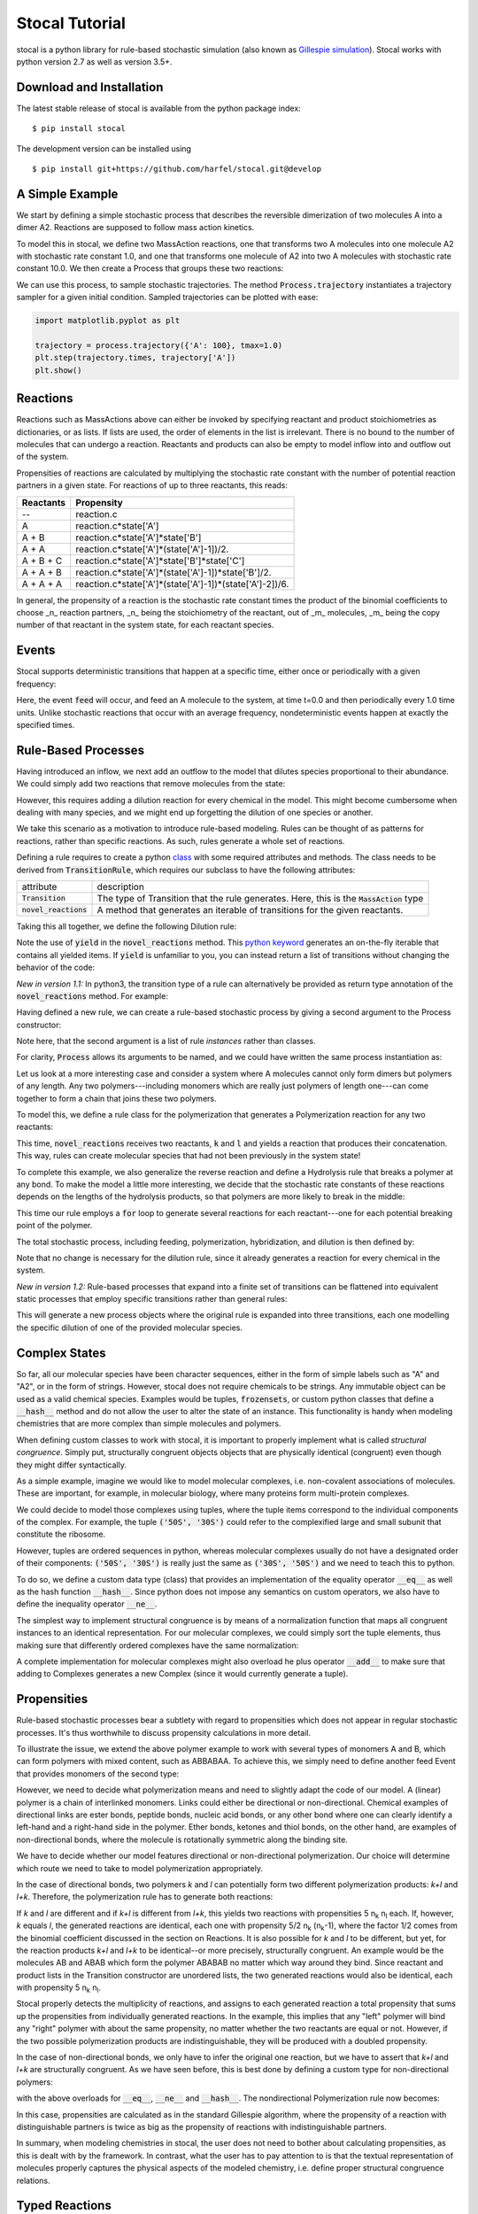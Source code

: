Stocal Tutorial
===============

stocal is a python library for rule-based stochastic simulation (also
known as `Gillespie simulation
<https://en.wikipedia.org/wiki/Gillespie_algorithm>`_). Stocal works
with python version 2.7 as well as version 3.5+.

Download and Installation
-------------------------
The latest stable release of stocal is available from the python package
index::

    $ pip install stocal

The development version can be installed using
::  

    $ pip install git+https://github.com/harfel/stocal.git@develop

A Simple Example
----------------
We start by defining a simple stochastic process that describes the
reversible dimerization of two molecules A into a dimer A2. Reactions
are supposed to follow mass action kinetics.

To model this in stocal, we define two MassAction reactions, one that
transforms two A molecules into one molecule A2 with stochastic rate
constant 1.0, and one that transforms one molecule of A2 into two A
molecules with stochastic rate constant 10.0. We then create a Process
that groups these two reactions:

.. testcode::

    from stocal import *
    r1 = MassAction({'A': 2}, {'A2': 1}, 0.1)
    r2 = MassAction({'A2': 1}, {'A': 2}, 1.0)
    process = Process([r1, r2])

We can use this process, to sample stochastic trajectories. The method
:code:`Process.trajectory` instantiates a trajectory sampler for a given
initial condition. Sampled trajectories can be plotted with ease:

.. code::

    import matplotlib.pyplot as plt

    trajectory = process.trajectory({'A': 100}, tmax=1.0)
    plt.step(trajectory.times, trajectory['A'])
    plt.show()

.. testcode::
    :hide:

    import matplotlib.pyplot as plt

    trajectory = process.trajectory({'A': 100}, tmax=1.0)
    plt.step(trajectory.times, trajectory['A'])


Reactions
---------
Reactions such as MassActions above can either be invoked by specifying
reactant and product stoichiometries as dictionaries, or as lists.
If lists are used, the order of elements in the list is irrelevant.
There is no bound to the number of molecules that can undergo a
reaction. Reactants and products can also be empty to model inflow into
and outflow out of the system.

Propensities of reactions are calculated by multiplying the stochastic
rate constant with the number of potential reaction partners in a given
state. For reactions of up to three reactants, this reads:

+-----------+-------------------------------------------------------------+
| Reactants | Propensity                                                  |
+===========+=============================================================+
| --        | reaction.c                                                  |
+-----------+-------------------------------------------------------------+
| A         | reaction.c\*state['A']                                      |
+-----------+-------------------------------------------------------------+
| A + B     | reaction.c\*state['A']\*state['B']                          |
+-----------+-------------------------------------------------------------+
| A + A     | reaction.c\*state['A']\*(state['A']-1])/2.                  |
+-----------+-------------------------------------------------------------+
| A + B + C | reaction.c\*state['A']\*state['B']\*state['C']              |
+-----------+-------------------------------------------------------------+
| A + A + B | reaction.c\*state['A']\*(state['A']-1])\*state['B']/2.      |
+-----------+-------------------------------------------------------------+
| A + A + A | reaction.c\*state['A']\*(state['A']-1])\*(state['A']-2])/6. |
+-----------+-------------------------------------------------------------+

In general, the propensity of a reaction is the stochastic rate constant
times the product of the binomial coefficients to choose _n_ reaction
partners, _n_ being the stoichiometry of the reactant, out of _m_
molecules, _m_ being the copy number of that reactant in the system
state, for each reactant species.

Events
------
Stocal supports deterministic transitions that happen at a specific
time, either once or periodically with a given frequency:

.. testcode::

    feed = Event([], ['A'], 0.0, 1.0)
    process = Process([r1, r2, feed])

Here, the event :code:`feed` will occur, and feed an A molecule to the
system, at time t=0.0 and then periodically every 1.0 time units. Unlike
stochastic reactions that occur with an average frequency,
nondeterministic events happen at exactly the specified times.

Rule-Based Processes
--------------------
Having introduced an inflow, we next add an outflow to the model that
dilutes species proportional to their abundance. We could simply add
two reactions that remove molecules from the state:

.. testcode::

    r4 = MassAction(['A'], [], 0.001)
    r5 = MassAction(['A2'], [], 0.001)

However, this requires adding a dilution reaction for every chemical in
the model. This might become cumbersome when dealing with many species, and
we might end up forgetting the dilution of one species or another.

We take this scenario as a motivation to introduce rule-based modeling.
Rules can be thought of as patterns for reactions, rather than specific
reactions. As such, rules generate a whole set of reactions.

Defining a rule requires to create a python
`class <https://docs.python.org/2/tutorial/classes.html>`_ with some
required attributes and methods. The class needs to be derived from
:code:`TransitionRule`, which requires our subclass to have the
following attributes:

+-------------------------+-------------------------------------------------------------------------------------------+
| attribute               | description                                                                               |
+-------------------------+-------------------------------------------------------------------------------------------+
| :code:`Transition`      | The type of Transition that the rule generates. Here, this is the :code:`MassAction` type |
+-------------------------+-------------------------------------------------------------------------------------------+
| :code:`novel_reactions` | A method that generates an iterable of transitions for the given reactants.               |
+-------------------------+-------------------------------------------------------------------------------------------+

Taking this all together, we define the following Dilution rule:

.. testcode::

    class Dilution(TransitionRule) :
        Transition = MassAction

        def novel_reactions(self, species) :
            yield self.Transition([species], [], 0.001)

.. testcode::
    :hide:

    from stocal.tests.test_transitions import TestTransitionRule
    from unittest import TestSuite, TextTestRunner

    class DilutionTest(TestTransitionRule):
        Transition = Dilution

Note the use of :code:`yield` in the :code:`novel_reactions` method.
This
`python keyword <https://docs.python.org/2/reference/simple_stmts.html#the-yield-statement>`_
generates an on-the-fly iterable that contains all yielded items. If
:code:`yield` is unfamiliar to you, you can instead return a list of
transitions without changing the behavior of the code:

.. testcode::

    def novel_reactions(self, species) :
        return [ self.Transition([species], [], 0.001) ]

*New in version 1.1:* In python3, the transition type of a rule can
alternatively be provided as return type annotation of the
:code:`novel_reactions` method. For example:

.. testcode::

    from typing import Iterator
    
    class Dilution(TransitionRule) :
        def novel_reactions(self, species) -> Iterator[MassAction]:
            yield MassAction([species], [], 0.001)

Having defined a new rule, we can create a rule-based stochastic process
by giving a second argument to the Process constructor:

.. testcode::

    process = Process([r1, r2, feed], [Dilution()])

Note here, that the second argument is a list of rule *instances* rather
than classes.

For clarity, :code:`Process` allows its arguments to be named, and we
could have written the same process instantiation as:

.. testcode::

    process = Process(transitions=[r1, r2, feed], rules=[Dilution()])

Let us look at a more interesting case and consider a system where A
molecules cannot only form dimers but polymers of any length. Any two
polymers---including monomers which are really just polymers of length
one---can come together to form a chain that joins these two polymers.

To model this, we define a rule class for the polymerization that
generates a Polymerization reaction for any two reactants:

.. testcode::

    class Polymerization(TransitionRule) :
        Transition = MassAction

        def novel_reactions(self, k, l) :
            yield self.Transition([k,l], [k+l], 10.)

This time, :code:`novel_reactions` receives two reactants, :code:`k` and
:code:`l` and yields a reaction that produces their concatenation. This
way, rules can create molecular species that had not been previously in
the system state!

To complete this example, we also generalize the reverse reaction and
define a Hydrolysis rule that breaks a polymer at any bond. To make the
model a little more interesting, we decide that the stochastic rate
constants of these reactions depends on the lengths of the hydrolysis
products, so that polymers are more likely to break in the middle:

.. testcode::

    class Hydrolysis(TransitionRule) :
        Transition = MassAction

        def novel_reactions(self, k) :
            for i in range(1, len(k)) :
                c = 10.*i*(len(k)-i)
                yield self.Transition([k], [k[:i], k[i:]], c)

This time our rule employs a :code:`for` loop to generate several
reactions for each reactant---one for each potential breaking point of
the polymer.

The total stochastic process, including feeding, polymerization,
hybridization, and dilution is then defined by:

.. testcode::

    process = Process(transitions=[feed],
                      rules=[Dilution(), Polymerization(), Hydrolysis()])

Note that no change is necessary for the dilution rule, since it already
generates a reaction for every chemical in the system.

*New in version 1.2:* Rule-based processes that expand into a finite
set of transitions can be flattened into equivalent static processes
that employ specific transitions rather than general rules:

.. testcode::

    process = Process(rules=[Dilution()])
    flat_process = process.flatten(['a', 'b', 'c'])

This will generate a new process objects where the original rule is
expanded into three transitions, each one modelling the specific
dilution of one of the provided molecular species.


Complex States
--------------
So far, all our molecular species have been character sequences, either
in the form of simple labels such as "A" and "A2", or in the form of
strings. However, stocal does not require chemicals to be strings. Any
immutable object can be used as a valid chemical species. Examples would
be tuples, :code:`frozensets`, or custom python classes that define a
:code:`__hash__` method and do not allow the user to alter the state of
an instance. This functionality is handy when modeling chemistries that
are more complex than simple molecules and polymers.

When defining custom classes to work with stocal, it is important to
properly implement what is called *structural congruence*. Simply put,
structurally congruent objects objects that are physically identical
(congruent) even though they might differ syntactically.

As a simple example, imagine we would like to model molecular complexes,
i.e. non-covalent associations of molecules. These are important, for
example, in molecular biology, where many proteins form multi-protein
complexes.

We could decide to model those complexes using tuples, where the tuple
items correspond to the individual components of the complex. For
example, the tuple :code:`('50S', '30S')` could refer to the
complexified large and small subunit that constitute the ribosome.

However, tuples are ordered sequences in python, whereas molecular
complexes usually do not have a designated order of their components:
:code:`('50S', '30S')` is really just the same as :code:`('30S', '50S')`
and we need to teach this to python.

To do so, we define a custom data type (class) that provides an
implementation of the equality operator :code:`__eq__` as well as the
hash function :code:`__hash__`. Since python does not impose any
semantics on custom operators, we also have to define the inequality
operator :code:`__ne__`.

The simplest way to implement structural congruence is by means of a
normalization function that maps all congruent instances to an identical
representation. For our molecular complexes, we could simply sort the
tuple elements, thus making sure that differently ordered complexes have
the same normalization:

.. testcode::

    class Complex(tuple) :
        @property
        def normalized(self) :
            return tuple(sorted(self))

        def __eq__(self, other) :
            return self.normalized == other.normalized

        def __ne__(self, other) :
            return not self==other

        def __hash__(self) :
            return hash(self.normalized)

A complete implementation for molecular complexes might also overload
he plus operator :code:`__add__` to make sure that adding to Complexes
generates a new Complex (since it would currently generate a tuple).

Propensities
------------
Rule-based stochastic processes bear a subtlety with regard to
propensities which does not appear in regular stochastic processes.
It's thus worthwhile to discuss propensity calculations in more detail.

To illustrate the issue, we extend the above polymer example to work
with several types of monomers A and B, which can form polymers with
mixed content, such as ABBABAA. To achieve this, we simply need to
define another feed Event that provides monomers of the second type:

.. testcode::

    process = Process(
        transitions=[
            Event({}, {'A': 1}, 0., 1.),
            Event({}, {'B': 1}, 0., 1.),
        ],
        rules=[Dilution(), Polymerization(), Hydrolysis()]
    )

However, we need to decide what polymerization means and need to
slightly adapt the code of our model. A (linear) polymer is a chain of
interlinked monomers. Links could either be directional or
non-directional. Chemical examples of directional links are ester bonds,
peptide bonds, nucleic acid bonds, or any other bond where one can
clearly identify a left-hand and a right-hand side in the polymer. Ether
bonds, ketones and thiol bonds, on the other hand, are examples of
non-directional bonds, where the molecule is rotationally symmetric
along the binding site.

We have to decide whether our model features directional or
non-directional polymerization. Our choice will determine which route we
need to take to model polymerization appropriately.

In the case of directional bonds, two polymers *k* and *l* can
potentially form two different polymerization products: *k+l* and *l+k*.
Therefore, the polymerization rule has to generate both reactions:

.. testcode::

    class Polymerization(TransitionRule) :
        Transition = MassAction

        def novel_reactions(self, k, l) :
            yield self.Transition([k,l], [k+l], 5.)
            yield self.Transition([k,l], [l+k], 5.)

If *k* and *l* are different and if *k+l* is different from *l+k*, this
yields two reactions with propensities 5 n\ :sub:`k` n\ :sub:`l`
each. If, however, *k* equals *l*, the generated reactions are
identical, each one with propensity 5/2 n\ :sub:`k` (n\ :sub:`k`-1),
where the factor 1/2 comes from the binomial coefficient discussed in
the section on Reactions. It is also possible for *k* and *l* to be
different, but yet, for the reaction products *k+l* and *l+k* to be
identical--or more precisely, structurally congruent. An example would
be the molecules AB and ABAB which form the polymer ABABAB no matter
which way around they bind. Since reactant and product lists in the
Transition constructor are unordered lists, the two generated reactions
would also be identical, each with propensity 5 n\ :sub:`k` n\ :sub:`l`.

Stocal properly detects the multiplicity of reactions, and assigns to
each generated reaction a total propensity that sums up the propensities
from individually generated reactions. In the example, this implies that
any "left" polymer will bind any "right" polymer with about the same
propensity, no matter whether the two reactants are equal or not.
However, if the two possible polymerization products are
indistinguishable, they will be produced with a doubled propensity.

In the case of non-directional bonds, we only have to infer the original
one reaction, but we have to assert that *k+l* and *l+k* are
structurally congruent. As we have seen before, this is best done by
defining a custom type for non-directional polymers:

.. testcode::

    class Polymer(str) :
        @property
        def normalized(self) :
            return min(self, ''.join(reversed(self)))

with the above overloads for :code:`__eq__`, :code:`__ne__` and
:code:`__hash__`. The nondirectional Polymerization rule now becomes:

.. testcode::

    class Polymerization(TransitionRule) :
        Transition = MassAction

        def novel_reactions(self, k, l) :
            yield self.Transition([k,l], [Polymer(k+l)], 10.)

In this case, propensities are calculated as in the standard Gillespie
algorithm, where the propensity of a reaction with distinguishable
partners is twice as big as the propensity of reactions with
indistinguishable partners.

In summary, when modeling chemistries in stocal, the user does not need
to bother about calculating propensities, as this is dealt with by the
framework. In contrast, what the user has to pay attention to is that
the textual representation of molecules properly captures the physical
aspects of the modeled chemistry, i.e. define proper structural
congruence relations.

Typed Reactions
---------------
*New in version 1.1.*

If you want reaction rules to only generate reactions among certain
types of molecular species, stocal supports molecular types and typed
reaction rules. For this example, we look into modelling the association
of proteins with mRNA's. We want to define a rule for the association of
an arbitrary protein with an arbitrary mRNA. 

With the above TransitionRule's we would need to constantly check
whether the species supplied to :code:`TransitionRule.novel_reactions`
are indeed proteins and RNA's and only yield a transition in case they
are. Not knowing which argument of the reactant combination is the
protein and which the RNA further complicates the code:

.. testcode::

    class Association(TransitionRule):
        Transition = MassAction

        def novel_reactions(self, k, l):
            if is_protein(k) and is_rna(l):
                yield self.Transition([k, l], (k,l), 1.)
            elif is_rna(k) and is_protein(l):
                yield self.Transition([k, l], (l,k), 1.)

For these common situations, stocal offers species types and typed
rules. In stocal, the type of a species is simply its python type. So
far, we have encountered species typed as strings, Complexes, and
Polymers. Here, we define two molecule types :code:`Protein` and :code:`Rna` which
are simply subclasses of :code:`str`:

.. testcode::

    class Protein(str):
        pass

    class Rna(str):
        pass

We can now write a typed :code:`TransitionRule` for their association, simply
by setting the optional TransitionRule attribute :code:`signature` to the list
of types that the rule should accept. When defining a signature, it must
have the same number of elements as the :code:`novel_reactions` method.
:code:`novel_reactions` will now only be called with arguments that adhere to
the type given in the signature. In our case, writing the rule becomes
as simple as:

.. testcode::

    class Association(TransitionRule):
        Transition = MassAction
        signature = [Protein, Rna]

        def novel_reactions(self, protein, rna):
            yield self.Transition([protein, rna], [(protein,rna)], 1.)

In python3, type annotations can alternatively be used to specify the
rule signature:

.. testcode::

    from typing import Iterator

    class Association(TransitionRule):
        def novel_reactions(self, protein: Protein, rna: Rna) -> Iterator[MassAction]:
            yield MassAction([protein, rna], [(protein,rna)], 1.)

Reactions with time-dependent reaction rates
--------------------------------------------
*New in version 1.1.*

Stocal supports the definition of reactions with time-dependent reaction
rates. Reactions of this kind appear naturally when  parameters of the
reaction environment such as temperature or volume change over time.

As an example, let us consider reactions taking placing in a linearly
expanding reaction vessel:

.. testcode::

    def volume(time, V0=1.0, dV=0.1):
        return V0 + dV*time

We can now define a volume dependent variant of mass action reactions.
To do so, we define a subclass of :code:`MassAction` that overloads the
:code:`propensity` method.
For autonomous reactions (those whose reaction rate constant is
independent of time), this function takes the :code:`state` as sole argument.
For non-autonomous reactions, the signature is expanded to take the
:code:`time` as a second argument. The :code:`propensity` method can then make
use of the time argument however the user sees fit.

To accurately model volume dependency, we need to divide the reaction
rate by the volume for all but one of the reactions, i.e.
unimolecular reactions are volume independent, bimolecular reactions
are inversely proportional to the volume, a.s.o.

Taking it all together, the Reaction class reads:

.. testcode::

    class VolumeDependentMassAction(MassAction):
        def propensity(self, state, time):
            a = super(VolumeDependentMassAction, self).propensity(state)
            order = sum(self.reactants.values())
            return a / volume(time)**(order-1)

We can now use :code:`VolumeDependentMassAction` in any place where we
have used default :code:`MassAction` reactions before.
stocal/examples/temperature_cycle.py gives an example of how reactions
can be modified to take changing temperature instead of volumes instead.

Stochastic simulation algorithms
--------------------------------
stocal ships with several variants of the stochastic simulation algorithm,
refered to as sampler. A call to :code:`Process.sample` inspects the
underlying process and will instantiate an appropriate sampler.
Currently, this creates an instance of Gibson and Bruck's next reaction
method, unless at least one transition of the process is time-dependent
(in which case the method creates an instance of Anderon's method).

If you want to control which simulation algorithm is instantiated, you
can instantiate the desired sampler directly, as in, e.g.,:

.. testsetup:: samplers

    from stocal import *
    state = {'A': 100}
    r1 = MassAction({'A': 2}, {'A2': 1}, 1.0)
    r2 = MassAction({'A2': 1}, {'A': 2}, 10.0)
    process = Process([r1, r2])

.. testcode:: samplers

    sampler = algorithms.DirectMethod(process, state, tmax=100.)
    for transitions in sampler:
        pass

.. testcode:: samplers
    :hide:

    from stocal.algorithms import (DirectMethod, FirstReactionMethod,
                                   NextReactionMethod, AndersonMethod,
                                   CaoMethod)
    samplers = (DirectMethod, FirstReactionMethod, NextReactionMethod,
                AndersonMethod, CaoMethod)
    for Sampler in samplers:
        Sampler(process, state, tmax=100.)


Currently, stocal provides the following samplers:

+--------------------+------------------------------------------------------------------------------------------------------------------+
| algorithm          | description                                                                                                      |
+====================+==================================================================================================================+
|DirectMethod        | Original Gillespie algorithm                                                                                     |
+--------------------+------------------------------------------------------------------------------------------------------------------+
|FirstReactionMethod | Stochastic simulation algorithm that can operate account for scheduled events                                    |
+--------------------+------------------------------------------------------------------------------------------------------------------+
|NextReactionMethod  | Variant of FirstReactionMethod with improved performance *(new in version 1.2)*                                  |
+--------------------+------------------------------------------------------------------------------------------------------------------+
|AndersonMethod      | Variant of NextReactionMethod that allows for propensity functions to be time-dependent *(new in version 1.1)*   |
+--------------------+------------------------------------------------------------------------------------------------------------------+
|CaoMethod           | An (inexact) explicit tau-leaping variant of SSA *(new in version 1.2)*                                          |
+--------------------+------------------------------------------------------------------------------------------------------------------+

Please refer to the class documentation for information about the exact
implementation and reference publication.

If you want to implement your own stochastic simulation algorithm, it
should be programmed against the interface defined by
:code:`stocal.algorithms.StochasticSimulationAlgorithm`.
